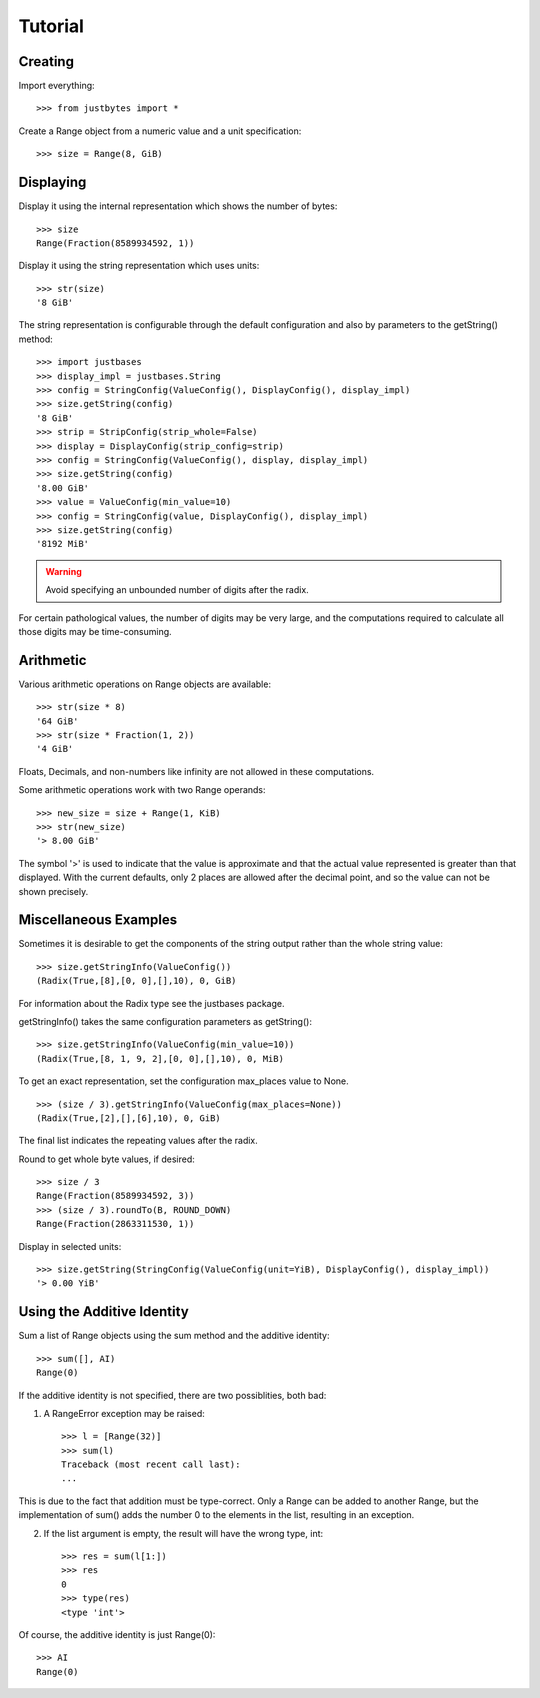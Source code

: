 Tutorial
========

Creating
---------------------
Import everything::

    >>> from justbytes import *

Create a Range object from a numeric value and a unit specification::

    >>> size = Range(8, GiB)

Displaying
----------
Display it using the internal representation which shows the number of bytes::

    >>> size
    Range(Fraction(8589934592, 1))

Display it using the string representation which uses units::

    >>> str(size)
    '8 GiB'

The string representation is configurable through the default configuration
and also by parameters to the getString() method::


    >>> import justbases
    >>> display_impl = justbases.String
    >>> config = StringConfig(ValueConfig(), DisplayConfig(), display_impl)
    >>> size.getString(config)
    '8 GiB'
    >>> strip = StripConfig(strip_whole=False)
    >>> display = DisplayConfig(strip_config=strip)
    >>> config = StringConfig(ValueConfig(), display, display_impl)
    >>> size.getString(config)
    '8.00 GiB'
    >>> value = ValueConfig(min_value=10)
    >>> config = StringConfig(value, DisplayConfig(), display_impl)
    >>> size.getString(config)
    '8192 MiB'

.. warning:: Avoid specifying an unbounded number of digits after the radix.
For certain pathological values, the number of digits may be very large, and
the computations required to calculate all those digits may be time-consuming.

Arithmetic
----------
Various arithmetic operations on Range objects are available::

    >>> str(size * 8)
    '64 GiB'
    >>> str(size * Fraction(1, 2))
    '4 GiB'

Floats, Decimals, and non-numbers like infinity are not allowed in these
computations.

Some arithmetic operations work with two Range operands::

    >>> new_size = size + Range(1, KiB)
    >>> str(new_size)
    '> 8.00 GiB'

The symbol '>' is used to indicate that the value is approximate and that the
actual value represented is greater than that displayed. With
the current defaults, only 2 places are allowed after the decimal point,
and so the value can not be shown precisely.

Miscellaneous Examples
----------------------
Sometimes it is desirable to get the components of the string output rather
than the whole string value::

    >>> size.getStringInfo(ValueConfig())
    (Radix(True,[8],[0, 0],[],10), 0, GiB)

For information about the Radix type see the justbases package.

getStringInfo() takes the same configuration parameters as getString()::

    >>> size.getStringInfo(ValueConfig(min_value=10))
    (Radix(True,[8, 1, 9, 2],[0, 0],[],10), 0, MiB)

To get an exact representation, set the configuration max_places value to None. ::

    >>> (size / 3).getStringInfo(ValueConfig(max_places=None))
    (Radix(True,[2],[],[6],10), 0, GiB)

The final list indicates the repeating values after the radix.

Round to get whole byte values, if desired::

    >>> size / 3
    Range(Fraction(8589934592, 3))
    >>> (size / 3).roundTo(B, ROUND_DOWN)
    Range(Fraction(2863311530, 1))

Display in selected units::

    >>> size.getString(StringConfig(ValueConfig(unit=YiB), DisplayConfig(), display_impl))
    '> 0.00 YiB'


Using the Additive Identity
---------------------------

Sum a list of Range objects using the sum method and the additive identity::

    >>> sum([], AI)
    Range(0)

If the additive identity is not specified, there are two possiblities, both
bad:

1. A RangeError exception may be raised::

    >>> l = [Range(32)]
    >>> sum(l)
    Traceback (most recent call last):
    ...

This is due to the fact that addition must be type-correct. Only a Range can be
added to another Range, but the implementation of sum() adds the number 0 to
the elements in the list, resulting in an exception.

2. If the list argument is empty, the result will have the wrong type, int::

    >>> res = sum(l[1:])
    >>> res
    0
    >>> type(res)
    <type 'int'>

Of course, the additive identity is just Range(0)::

    >>> AI
    Range(0)

